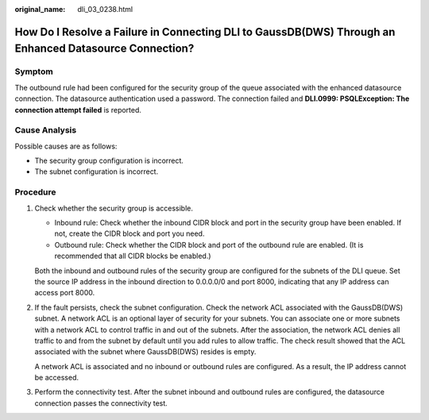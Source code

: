 :original_name: dli_03_0238.html

.. _dli_03_0238:

How Do I Resolve a Failure in Connecting DLI to GaussDB(DWS) Through an Enhanced Datasource Connection?
=======================================================================================================

Symptom
-------

The outbound rule had been configured for the security group of the queue associated with the enhanced datasource connection. The datasource authentication used a password. The connection failed and **DLI.0999: PSQLException: The connection attempt failed** is reported.

Cause Analysis
--------------

Possible causes are as follows:

-  The security group configuration is incorrect.
-  The subnet configuration is incorrect.

Procedure
---------

#. Check whether the security group is accessible.

   -  Inbound rule: Check whether the inbound CIDR block and port in the security group have been enabled. If not, create the CIDR block and port you need.
   -  Outbound rule: Check whether the CIDR block and port of the outbound rule are enabled. (It is recommended that all CIDR blocks be enabled.)

   Both the inbound and outbound rules of the security group are configured for the subnets of the DLI queue. Set the source IP address in the inbound direction to 0.0.0.0/0 and port 8000, indicating that any IP address can access port 8000.

#. If the fault persists, check the subnet configuration. Check the network ACL associated with the GaussDB(DWS) subnet. A network ACL is an optional layer of security for your subnets. You can associate one or more subnets with a network ACL to control traffic in and out of the subnets. After the association, the network ACL denies all traffic to and from the subnet by default until you add rules to allow traffic. The check result showed that the ACL associated with the subnet where GaussDB(DWS) resides is empty.

   A network ACL is associated and no inbound or outbound rules are configured. As a result, the IP address cannot be accessed.

#. Perform the connectivity test. After the subnet inbound and outbound rules are configured, the datasource connection passes the connectivity test.

